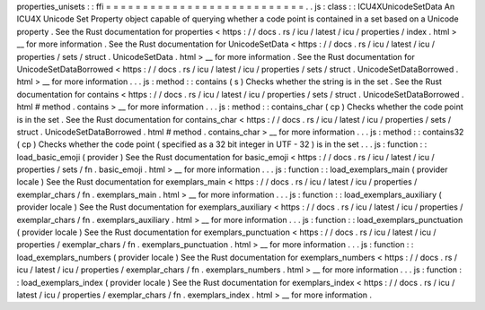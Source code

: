 properties_unisets
:
:
ffi
=
=
=
=
=
=
=
=
=
=
=
=
=
=
=
=
=
=
=
=
=
=
=
=
=
=
=
.
.
js
:
class
:
:
ICU4XUnicodeSetData
An
ICU4X
Unicode
Set
Property
object
capable
of
querying
whether
a
code
point
is
contained
in
a
set
based
on
a
Unicode
property
.
See
the
Rust
documentation
for
properties
<
https
:
/
/
docs
.
rs
/
icu
/
latest
/
icu
/
properties
/
index
.
html
>
__
for
more
information
.
See
the
Rust
documentation
for
UnicodeSetData
<
https
:
/
/
docs
.
rs
/
icu
/
latest
/
icu
/
properties
/
sets
/
struct
.
UnicodeSetData
.
html
>
__
for
more
information
.
See
the
Rust
documentation
for
UnicodeSetDataBorrowed
<
https
:
/
/
docs
.
rs
/
icu
/
latest
/
icu
/
properties
/
sets
/
struct
.
UnicodeSetDataBorrowed
.
html
>
__
for
more
information
.
.
.
js
:
method
:
:
contains
(
s
)
Checks
whether
the
string
is
in
the
set
.
See
the
Rust
documentation
for
contains
<
https
:
/
/
docs
.
rs
/
icu
/
latest
/
icu
/
properties
/
sets
/
struct
.
UnicodeSetDataBorrowed
.
html
#
method
.
contains
>
__
for
more
information
.
.
.
js
:
method
:
:
contains_char
(
cp
)
Checks
whether
the
code
point
is
in
the
set
.
See
the
Rust
documentation
for
contains_char
<
https
:
/
/
docs
.
rs
/
icu
/
latest
/
icu
/
properties
/
sets
/
struct
.
UnicodeSetDataBorrowed
.
html
#
method
.
contains_char
>
__
for
more
information
.
.
.
js
:
method
:
:
contains32
(
cp
)
Checks
whether
the
code
point
(
specified
as
a
32
bit
integer
in
UTF
-
32
)
is
in
the
set
.
.
.
js
:
function
:
:
load_basic_emoji
(
provider
)
See
the
Rust
documentation
for
basic_emoji
<
https
:
/
/
docs
.
rs
/
icu
/
latest
/
icu
/
properties
/
sets
/
fn
.
basic_emoji
.
html
>
__
for
more
information
.
.
.
js
:
function
:
:
load_exemplars_main
(
provider
locale
)
See
the
Rust
documentation
for
exemplars_main
<
https
:
/
/
docs
.
rs
/
icu
/
latest
/
icu
/
properties
/
exemplar_chars
/
fn
.
exemplars_main
.
html
>
__
for
more
information
.
.
.
js
:
function
:
:
load_exemplars_auxiliary
(
provider
locale
)
See
the
Rust
documentation
for
exemplars_auxiliary
<
https
:
/
/
docs
.
rs
/
icu
/
latest
/
icu
/
properties
/
exemplar_chars
/
fn
.
exemplars_auxiliary
.
html
>
__
for
more
information
.
.
.
js
:
function
:
:
load_exemplars_punctuation
(
provider
locale
)
See
the
Rust
documentation
for
exemplars_punctuation
<
https
:
/
/
docs
.
rs
/
icu
/
latest
/
icu
/
properties
/
exemplar_chars
/
fn
.
exemplars_punctuation
.
html
>
__
for
more
information
.
.
.
js
:
function
:
:
load_exemplars_numbers
(
provider
locale
)
See
the
Rust
documentation
for
exemplars_numbers
<
https
:
/
/
docs
.
rs
/
icu
/
latest
/
icu
/
properties
/
exemplar_chars
/
fn
.
exemplars_numbers
.
html
>
__
for
more
information
.
.
.
js
:
function
:
:
load_exemplars_index
(
provider
locale
)
See
the
Rust
documentation
for
exemplars_index
<
https
:
/
/
docs
.
rs
/
icu
/
latest
/
icu
/
properties
/
exemplar_chars
/
fn
.
exemplars_index
.
html
>
__
for
more
information
.
